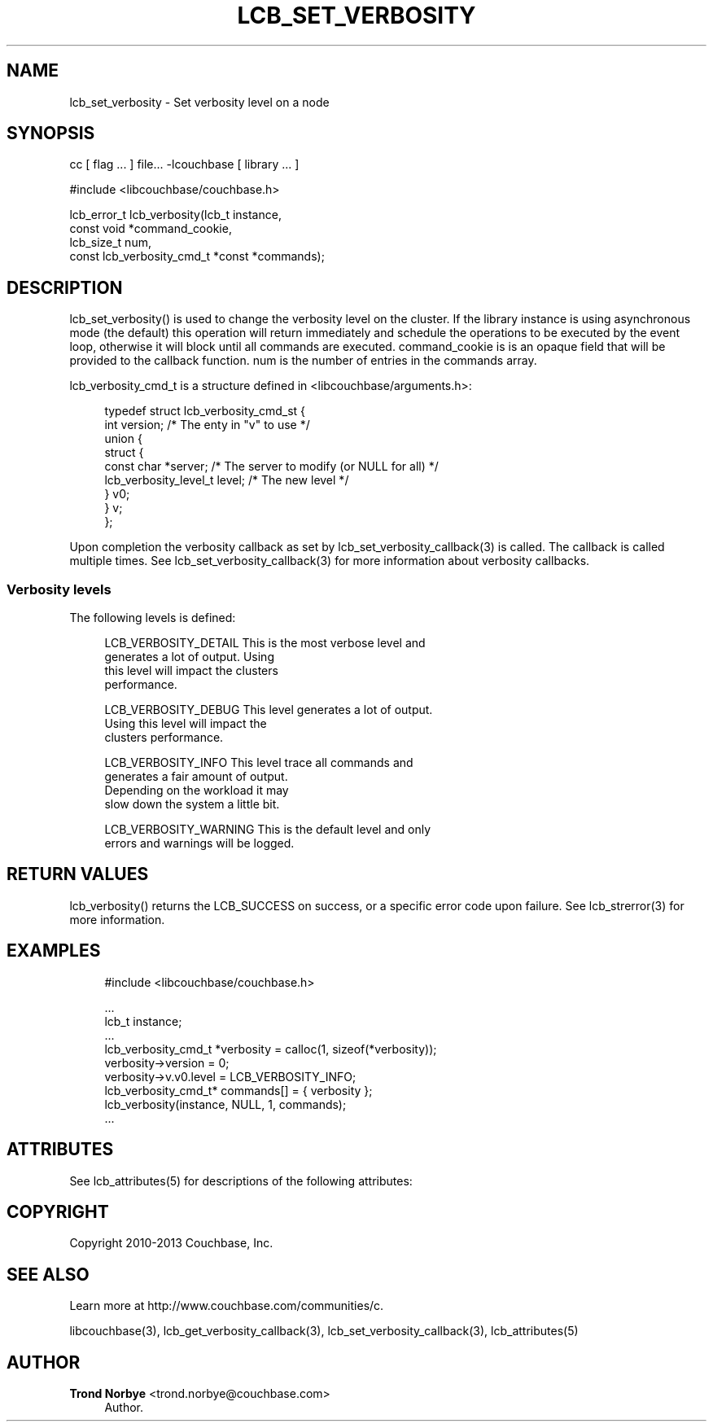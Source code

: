 '\" t
.\"     Title: lcb_set_verbosity
.\"    Author: Trond Norbye <trond.norbye@couchbase.com>
.\" Generator: DocBook XSL Stylesheets v1.78.1 <http://docbook.sf.net/>
.\"      Date: 08/02/2013
.\"    Manual: \ \&
.\"    Source: \ \&
.\"  Language: English
.\"
.TH "LCB_SET_VERBOSITY" "3" "08/02/2013" "\ \&" "\ \&"
.\" -----------------------------------------------------------------
.\" * Define some portability stuff
.\" -----------------------------------------------------------------
.\" ~~~~~~~~~~~~~~~~~~~~~~~~~~~~~~~~~~~~~~~~~~~~~~~~~~~~~~~~~~~~~~~~~
.\" http://bugs.debian.org/507673
.\" http://lists.gnu.org/archive/html/groff/2009-02/msg00013.html
.\" ~~~~~~~~~~~~~~~~~~~~~~~~~~~~~~~~~~~~~~~~~~~~~~~~~~~~~~~~~~~~~~~~~
.ie \n(.g .ds Aq \(aq
.el       .ds Aq '
.\" -----------------------------------------------------------------
.\" * set default formatting
.\" -----------------------------------------------------------------
.\" disable hyphenation
.nh
.\" disable justification (adjust text to left margin only)
.ad l
.\" -----------------------------------------------------------------
.\" * MAIN CONTENT STARTS HERE *
.\" -----------------------------------------------------------------
.SH "NAME"
lcb_set_verbosity \- Set verbosity level on a node
.SH "SYNOPSIS"
.sp
cc [ flag \&... ] file\&... \-lcouchbase [ library \&... ]
.sp
.nf
#include <libcouchbase/couchbase\&.h>
.fi
.sp
.nf
lcb_error_t lcb_verbosity(lcb_t instance,
                          const void *command_cookie,
                          lcb_size_t num,
                          const lcb_verbosity_cmd_t *const *commands);
.fi
.SH "DESCRIPTION"
.sp
lcb_set_verbosity() is used to change the verbosity level on the cluster\&. If the library instance is using asynchronous mode (the default) this operation will return immediately and schedule the operations to be executed by the event loop, otherwise it will block until all commands are executed\&. command_cookie is is an opaque field that will be provided to the callback function\&. num is the number of entries in the commands array\&.
.sp
lcb_verbosity_cmd_t is a structure defined in <libcouchbase/arguments\&.h>:
.sp
.if n \{\
.RS 4
.\}
.nf
typedef struct lcb_verbosity_cmd_st {
    int version;              /* The enty in "v" to use */
    union {
        struct {
            const char *server; /* The server to modify (or NULL for all) */
            lcb_verbosity_level_t level; /* The new level */
        } v0;
    } v;
};
.fi
.if n \{\
.RE
.\}
.sp
Upon completion the verbosity callback as set by lcb_set_verbosity_callback(3) is called\&. The callback is called multiple times\&. See lcb_set_verbosity_callback(3) for more information about verbosity callbacks\&.
.SS "Verbosity levels"
.sp
The following levels is defined:
.sp
.if n \{\
.RS 4
.\}
.nf
LCB_VERBOSITY_DETAIL    This is the most verbose level and
                        generates a lot of output\&. Using
                        this level will impact the clusters
                        performance\&.
.fi
.if n \{\
.RE
.\}
.sp
.if n \{\
.RS 4
.\}
.nf
LCB_VERBOSITY_DEBUG     This level generates a lot of output\&.
                        Using this level will impact the
                        clusters performance\&.
.fi
.if n \{\
.RE
.\}
.sp
.if n \{\
.RS 4
.\}
.nf
LCB_VERBOSITY_INFO      This level trace all commands and
                        generates a fair amount of output\&.
                        Depending on the workload it may
                        slow down the system a little bit\&.
.fi
.if n \{\
.RE
.\}
.sp
.if n \{\
.RS 4
.\}
.nf
LCB_VERBOSITY_WARNING   This is the default level and only
                        errors and warnings will be logged\&.
.fi
.if n \{\
.RE
.\}
.SH "RETURN VALUES"
.sp
lcb_verbosity() returns the LCB_SUCCESS on success, or a specific error code upon failure\&. See lcb_strerror(3) for more information\&.
.SH "EXAMPLES"
.sp
.if n \{\
.RS 4
.\}
.nf
#include <libcouchbase/couchbase\&.h>
.fi
.if n \{\
.RE
.\}
.sp
.if n \{\
.RS 4
.\}
.nf
\&.\&.\&.
lcb_t instance;
\&.\&.\&.
lcb_verbosity_cmd_t *verbosity = calloc(1, sizeof(*verbosity));
verbosity\->version = 0;
verbosity\->v\&.v0\&.level = LCB_VERBOSITY_INFO;
lcb_verbosity_cmd_t* commands[] = { verbosity };
lcb_verbosity(instance, NULL, 1, commands);
\&.\&.\&.
.fi
.if n \{\
.RE
.\}
.SH "ATTRIBUTES"
.sp
See lcb_attributes(5) for descriptions of the following attributes:
.TS
allbox tab(:);
ltB ltB.
T{
ATTRIBUTE TYPE
T}:T{
ATTRIBUTE VALUE
T}
.T&
lt lt
lt lt.
T{
.sp
Interface Stability
T}:T{
.sp
Committed
T}
T{
.sp
MT\-Level
T}:T{
.sp
MT\-Safe
T}
.TE
.sp 1
.SH "COPYRIGHT"
.sp
Copyright 2010\-2013 Couchbase, Inc\&.
.SH "SEE ALSO"
.sp
Learn more at http://www\&.couchbase\&.com/communities/c\&.
.sp
libcouchbase(3), lcb_get_verbosity_callback(3), lcb_set_verbosity_callback(3), lcb_attributes(5)
.SH "AUTHOR"
.PP
\fBTrond Norbye\fR <\&trond\&.norbye@couchbase\&.com\&>
.RS 4
Author.
.RE
